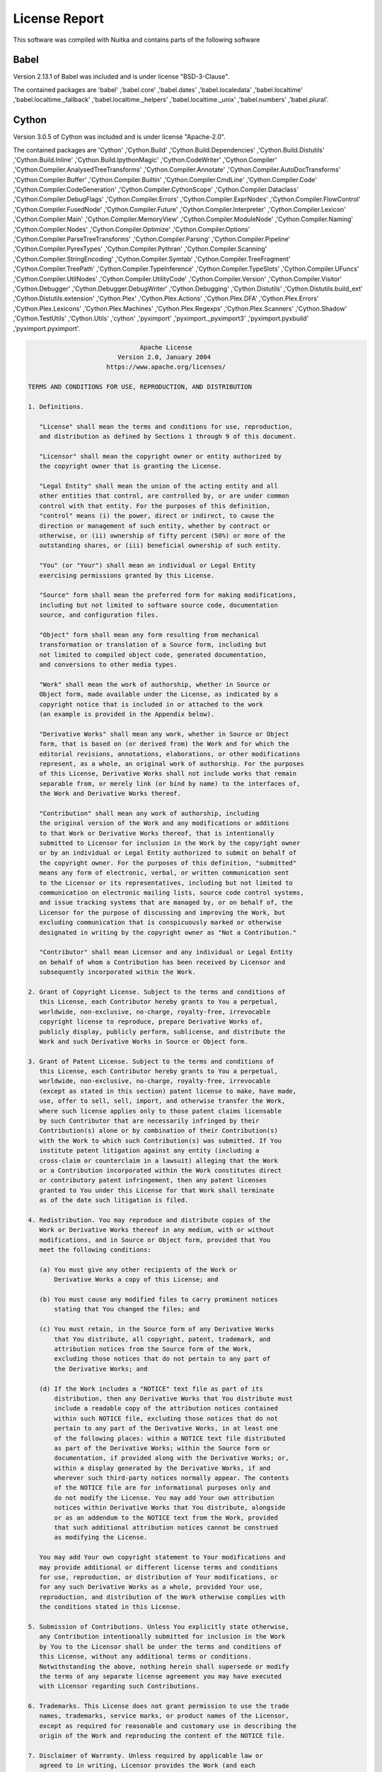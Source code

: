 
License Report
--------------

This software was compiled with Nuitka and contains parts of the following software


Babel
=========================================

Version 2.13.1 of Babel was included and is
under license "BSD-3-Clause".

The contained packages are 'babel' ,'babel.core' ,'babel.dates' ,'babel.localedata' ,'babel.localtime' ,'babel.localtime._fallback' ,'babel.localtime._helpers' ,'babel.localtime._unix' ,'babel.numbers' ,'babel.plural'.



Cython
=========================================

Version 3.0.5 of Cython was included and is
under license "Apache-2.0".

The contained packages are 'Cython' ,'Cython.Build' ,'Cython.Build.Dependencies' ,'Cython.Build.Distutils' ,'Cython.Build.Inline' ,'Cython.Build.IpythonMagic' ,'Cython.CodeWriter' ,'Cython.Compiler' ,'Cython.Compiler.AnalysedTreeTransforms' ,'Cython.Compiler.Annotate' ,'Cython.Compiler.AutoDocTransforms' ,'Cython.Compiler.Buffer' ,'Cython.Compiler.Builtin' ,'Cython.Compiler.CmdLine' ,'Cython.Compiler.Code' ,'Cython.Compiler.CodeGeneration' ,'Cython.Compiler.CythonScope' ,'Cython.Compiler.Dataclass' ,'Cython.Compiler.DebugFlags' ,'Cython.Compiler.Errors' ,'Cython.Compiler.ExprNodes' ,'Cython.Compiler.FlowControl' ,'Cython.Compiler.FusedNode' ,'Cython.Compiler.Future' ,'Cython.Compiler.Interpreter' ,'Cython.Compiler.Lexicon' ,'Cython.Compiler.Main' ,'Cython.Compiler.MemoryView' ,'Cython.Compiler.ModuleNode' ,'Cython.Compiler.Naming' ,'Cython.Compiler.Nodes' ,'Cython.Compiler.Optimize' ,'Cython.Compiler.Options' ,'Cython.Compiler.ParseTreeTransforms' ,'Cython.Compiler.Parsing' ,'Cython.Compiler.Pipeline' ,'Cython.Compiler.PyrexTypes' ,'Cython.Compiler.Pythran' ,'Cython.Compiler.Scanning' ,'Cython.Compiler.StringEncoding' ,'Cython.Compiler.Symtab' ,'Cython.Compiler.TreeFragment' ,'Cython.Compiler.TreePath' ,'Cython.Compiler.TypeInference' ,'Cython.Compiler.TypeSlots' ,'Cython.Compiler.UFuncs' ,'Cython.Compiler.UtilNodes' ,'Cython.Compiler.UtilityCode' ,'Cython.Compiler.Version' ,'Cython.Compiler.Visitor' ,'Cython.Debugger' ,'Cython.Debugger.DebugWriter' ,'Cython.Debugging' ,'Cython.Distutils' ,'Cython.Distutils.build_ext' ,'Cython.Distutils.extension' ,'Cython.Plex' ,'Cython.Plex.Actions' ,'Cython.Plex.DFA' ,'Cython.Plex.Errors' ,'Cython.Plex.Lexicons' ,'Cython.Plex.Machines' ,'Cython.Plex.Regexps' ,'Cython.Plex.Scanners' ,'Cython.Shadow' ,'Cython.TestUtils' ,'Cython.Utils' ,'cython' ,'pyximport' ,'pyximport._pyximport3' ,'pyximport.pyxbuild' ,'pyximport.pyximport'.

.. code::

                                     Apache License
                               Version 2.0, January 2004
                            https://www.apache.org/licenses/

       TERMS AND CONDITIONS FOR USE, REPRODUCTION, AND DISTRIBUTION

       1. Definitions.

          "License" shall mean the terms and conditions for use, reproduction,
          and distribution as defined by Sections 1 through 9 of this document.

          "Licensor" shall mean the copyright owner or entity authorized by
          the copyright owner that is granting the License.

          "Legal Entity" shall mean the union of the acting entity and all
          other entities that control, are controlled by, or are under common
          control with that entity. For the purposes of this definition,
          "control" means (i) the power, direct or indirect, to cause the
          direction or management of such entity, whether by contract or
          otherwise, or (ii) ownership of fifty percent (50%) or more of the
          outstanding shares, or (iii) beneficial ownership of such entity.

          "You" (or "Your") shall mean an individual or Legal Entity
          exercising permissions granted by this License.

          "Source" form shall mean the preferred form for making modifications,
          including but not limited to software source code, documentation
          source, and configuration files.

          "Object" form shall mean any form resulting from mechanical
          transformation or translation of a Source form, including but
          not limited to compiled object code, generated documentation,
          and conversions to other media types.

          "Work" shall mean the work of authorship, whether in Source or
          Object form, made available under the License, as indicated by a
          copyright notice that is included in or attached to the work
          (an example is provided in the Appendix below).

          "Derivative Works" shall mean any work, whether in Source or Object
          form, that is based on (or derived from) the Work and for which the
          editorial revisions, annotations, elaborations, or other modifications
          represent, as a whole, an original work of authorship. For the purposes
          of this License, Derivative Works shall not include works that remain
          separable from, or merely link (or bind by name) to the interfaces of,
          the Work and Derivative Works thereof.

          "Contribution" shall mean any work of authorship, including
          the original version of the Work and any modifications or additions
          to that Work or Derivative Works thereof, that is intentionally
          submitted to Licensor for inclusion in the Work by the copyright owner
          or by an individual or Legal Entity authorized to submit on behalf of
          the copyright owner. For the purposes of this definition, "submitted"
          means any form of electronic, verbal, or written communication sent
          to the Licensor or its representatives, including but not limited to
          communication on electronic mailing lists, source code control systems,
          and issue tracking systems that are managed by, or on behalf of, the
          Licensor for the purpose of discussing and improving the Work, but
          excluding communication that is conspicuously marked or otherwise
          designated in writing by the copyright owner as "Not a Contribution."

          "Contributor" shall mean Licensor and any individual or Legal Entity
          on behalf of whom a Contribution has been received by Licensor and
          subsequently incorporated within the Work.

       2. Grant of Copyright License. Subject to the terms and conditions of
          this License, each Contributor hereby grants to You a perpetual,
          worldwide, non-exclusive, no-charge, royalty-free, irrevocable
          copyright license to reproduce, prepare Derivative Works of,
          publicly display, publicly perform, sublicense, and distribute the
          Work and such Derivative Works in Source or Object form.

       3. Grant of Patent License. Subject to the terms and conditions of
          this License, each Contributor hereby grants to You a perpetual,
          worldwide, non-exclusive, no-charge, royalty-free, irrevocable
          (except as stated in this section) patent license to make, have made,
          use, offer to sell, sell, import, and otherwise transfer the Work,
          where such license applies only to those patent claims licensable
          by such Contributor that are necessarily infringed by their
          Contribution(s) alone or by combination of their Contribution(s)
          with the Work to which such Contribution(s) was submitted. If You
          institute patent litigation against any entity (including a
          cross-claim or counterclaim in a lawsuit) alleging that the Work
          or a Contribution incorporated within the Work constitutes direct
          or contributory patent infringement, then any patent licenses
          granted to You under this License for that Work shall terminate
          as of the date such litigation is filed.

       4. Redistribution. You may reproduce and distribute copies of the
          Work or Derivative Works thereof in any medium, with or without
          modifications, and in Source or Object form, provided that You
          meet the following conditions:

          (a) You must give any other recipients of the Work or
              Derivative Works a copy of this License; and

          (b) You must cause any modified files to carry prominent notices
              stating that You changed the files; and

          (c) You must retain, in the Source form of any Derivative Works
              that You distribute, all copyright, patent, trademark, and
              attribution notices from the Source form of the Work,
              excluding those notices that do not pertain to any part of
              the Derivative Works; and

          (d) If the Work includes a "NOTICE" text file as part of its
              distribution, then any Derivative Works that You distribute must
              include a readable copy of the attribution notices contained
              within such NOTICE file, excluding those notices that do not
              pertain to any part of the Derivative Works, in at least one
              of the following places: within a NOTICE text file distributed
              as part of the Derivative Works; within the Source form or
              documentation, if provided along with the Derivative Works; or,
              within a display generated by the Derivative Works, if and
              wherever such third-party notices normally appear. The contents
              of the NOTICE file are for informational purposes only and
              do not modify the License. You may add Your own attribution
              notices within Derivative Works that You distribute, alongside
              or as an addendum to the NOTICE text from the Work, provided
              that such additional attribution notices cannot be construed
              as modifying the License.

          You may add Your own copyright statement to Your modifications and
          may provide additional or different license terms and conditions
          for use, reproduction, or distribution of Your modifications, or
          for any such Derivative Works as a whole, provided Your use,
          reproduction, and distribution of the Work otherwise complies with
          the conditions stated in this License.

       5. Submission of Contributions. Unless You explicitly state otherwise,
          any Contribution intentionally submitted for inclusion in the Work
          by You to the Licensor shall be under the terms and conditions of
          this License, without any additional terms or conditions.
          Notwithstanding the above, nothing herein shall supersede or modify
          the terms of any separate license agreement you may have executed
          with Licensor regarding such Contributions.

       6. Trademarks. This License does not grant permission to use the trade
          names, trademarks, service marks, or product names of the Licensor,
          except as required for reasonable and customary use in describing the
          origin of the Work and reproducing the content of the NOTICE file.

       7. Disclaimer of Warranty. Unless required by applicable law or
          agreed to in writing, Licensor provides the Work (and each
          Contributor provides its Contributions) on an "AS IS" BASIS,
          WITHOUT WARRANTIES OR CONDITIONS OF ANY KIND, either express or
          implied, including, without limitation, any warranties or conditions
          of TITLE, NON-INFRINGEMENT, MERCHANTABILITY, or FITNESS FOR A
          PARTICULAR PURPOSE. You are solely responsible for determining the
          appropriateness of using or redistributing the Work and assume any
          risks associated with Your exercise of permissions under this License.

       8. Limitation of Liability. In no event and under no legal theory,
          whether in tort (including negligence), contract, or otherwise,
          unless required by applicable law (such as deliberate and grossly
          negligent acts) or agreed to in writing, shall any Contributor be
          liable to You for damages, including any direct, indirect, special,
          incidental, or consequential damages of any character arising as a
          result of this License or out of the use or inability to use the
          Work (including but not limited to damages for loss of goodwill,
          work stoppage, computer failure or malfunction, or any and all
          other commercial damages or losses), even if such Contributor
          has been advised of the possibility of such damages.

       9. Accepting Warranty or Additional Liability. While redistributing
          the Work or Derivative Works thereof, You may choose to offer,
          and charge a fee for, acceptance of support, warranty, indemnity,
          or other liability obligations and/or rights consistent with this
          License. However, in accepting such obligations, You may act only
          on Your own behalf and on Your sole responsibility, not on behalf
          of any other Contributor, and only if You agree to indemnify,
          defend, and hold each Contributor harmless for any liability
          incurred by, or claims asserted against, such Contributor by reason
          of your accepting any such warranty or additional liability.

       END OF TERMS AND CONDITIONS



Jinja2
=========================================

Version 3.1.2 of Jinja2 was included and is
under license "BSD-3-Clause".

The contained packages are 'jinja2' ,'jinja2._identifier' ,'jinja2.async_utils' ,'jinja2.bccache' ,'jinja2.compiler' ,'jinja2.constants' ,'jinja2.debug' ,'jinja2.defaults' ,'jinja2.environment' ,'jinja2.exceptions' ,'jinja2.filters' ,'jinja2.idtracking' ,'jinja2.lexer' ,'jinja2.loaders' ,'jinja2.meta' ,'jinja2.nodes' ,'jinja2.optimizer' ,'jinja2.parser' ,'jinja2.runtime' ,'jinja2.tests' ,'jinja2.utils' ,'jinja2.visitor'.



MarkupSafe
=========================================

Version 2.1.3 of MarkupSafe was included and is
under license "BSD-3-Clause".

The contained packages are 'markupsafe' ,'markupsafe._native' ,'markupsafe._speedups'.



PyGObject
=========================================

Version 3.42.1 of PyGObject was included and is
under license "GNU LGPL".

The contained packages are 'gi' ,'gi._constants' ,'gi._error' ,'gi._gi' ,'gi._gtktemplate' ,'gi._option' ,'gi._ossighelper' ,'gi._propertyhelper' ,'gi._signalhelper' ,'gi.docstring' ,'gi.importer' ,'gi.module' ,'gi.overrides' ,'gi.overrides.GLib' ,'gi.overrides.GObject' ,'gi.overrides.Gdk' ,'gi.overrides.Gtk' ,'gi.repository' ,'gi.types'.



PyJWT
=========================================

Version 2.3.0 of PyJWT was included and is
under license "MIT".

The contained packages are 'jwt' ,'jwt.algorithms' ,'jwt.api_jwk' ,'jwt.api_jws' ,'jwt.api_jwt' ,'jwt.exceptions' ,'jwt.jwks_client' ,'jwt.utils'.



PyYAML
=========================================

Version 5.4.1 of PyYAML was included and is
under license "MIT".

The contained packages are 'yaml' ,'yaml._yaml' ,'yaml.composer' ,'yaml.constructor' ,'yaml.cyaml' ,'yaml.dumper' ,'yaml.emitter' ,'yaml.error' ,'yaml.events' ,'yaml.loader' ,'yaml.nodes' ,'yaml.parser' ,'yaml.reader' ,'yaml.representer' ,'yaml.resolver' ,'yaml.scanner' ,'yaml.serializer' ,'yaml.tokens'.



SecretStorage
=========================================

Version 3.3.1 of SecretStorage was included and is
under license "BSD 3-Clause License".

The contained packages are 'secretstorage' ,'secretstorage.collection' ,'secretstorage.defines' ,'secretstorage.dhcrypto' ,'secretstorage.exceptions' ,'secretstorage.item' ,'secretstorage.util'.



aiohttp
=========================================

Version 3.8.6 of aiohttp was included and is
under license "Apache 2".

The contained packages are 'aiohttp' ,'aiohttp._helpers' ,'aiohttp._http_parser' ,'aiohttp._http_writer' ,'aiohttp._websocket' ,'aiohttp.abc' ,'aiohttp.base_protocol' ,'aiohttp.client' ,'aiohttp.client_exceptions' ,'aiohttp.client_proto' ,'aiohttp.client_reqrep' ,'aiohttp.client_ws' ,'aiohttp.connector' ,'aiohttp.cookiejar' ,'aiohttp.formdata' ,'aiohttp.hdrs' ,'aiohttp.helpers' ,'aiohttp.http' ,'aiohttp.http_exceptions' ,'aiohttp.http_parser' ,'aiohttp.http_websocket' ,'aiohttp.http_writer' ,'aiohttp.locks' ,'aiohttp.log' ,'aiohttp.multipart' ,'aiohttp.payload' ,'aiohttp.payload_streamer' ,'aiohttp.resolver' ,'aiohttp.streams' ,'aiohttp.tcp_helpers' ,'aiohttp.tracing' ,'aiohttp.typedefs' ,'aiohttp.web' ,'aiohttp.web_app' ,'aiohttp.web_exceptions' ,'aiohttp.web_fileresponse' ,'aiohttp.web_log' ,'aiohttp.web_middlewares' ,'aiohttp.web_protocol' ,'aiohttp.web_request' ,'aiohttp.web_response' ,'aiohttp.web_routedef' ,'aiohttp.web_runner' ,'aiohttp.web_server' ,'aiohttp.web_urldispatcher' ,'aiohttp.web_ws' ,'aiohttp.worker'.

.. code::

       Copyright aio-libs contributors.

       Licensed under the Apache License, Version 2.0 (the "License");
       you may not use this file except in compliance with the License.
       You may obtain a copy of the License at

           http://www.apache.org/licenses/LICENSE-2.0

       Unless required by applicable law or agreed to in writing, software
       distributed under the License is distributed on an "AS IS" BASIS,
       WITHOUT WARRANTIES OR CONDITIONS OF ANY KIND, either express or implied.
       See the License for the specific language governing permissions and
       limitations under the License.



aiosignal
=========================================

Version 1.3.1 of aiosignal was included and is
under license "Apache 2.0".




async-timeout
=========================================

Version 4.0.3 of async-timeout was included and is
under license "Apache 2".

The contained package is 'async_timeout'.



attrs
=========================================

Version 23.1.0 of attrs was included and is
under license "MIT License".

The contained packages are 'attr' ,'attr._cmp' ,'attr._compat' ,'attr._config' ,'attr._funcs' ,'attr._make' ,'attr._next_gen' ,'attr._version_info' ,'attr.converters' ,'attr.exceptions' ,'attr.filters' ,'attr.setters' ,'attr.validators'.



bcrypt
=========================================

Version 3.2.0 of bcrypt was included and is
under license "Apache License, Version 2.0".

The contained packages are 'bcrypt' ,'bcrypt.__about__' ,'bcrypt._bcrypt'.



beautifulsoup4
=========================================

Version 4.12.2 of beautifulsoup4 was included and is
under license "MIT License".

The contained packages are 'bs4' ,'bs4.builder' ,'bs4.builder._html5lib' ,'bs4.builder._htmlparser' ,'bs4.builder._lxml' ,'bs4.css' ,'bs4.dammit' ,'bs4.element' ,'bs4.formatter'.



cchardet
=========================================

Version 2.1.7 of cchardet was included and is
under license "Mozilla Public License".

The contained packages are 'cchardet' ,'cchardet._cchardet' ,'cchardet.version'.



certifi
=========================================

Version 2023.7.22 of certifi was included and is
under license "MPL-2.0".

The contained packages are 'certifi' ,'certifi.core'.



chardet
=========================================

Version 4.0.0 of chardet was included and is
under license "LGPL".

The contained packages are 'chardet' ,'chardet.big5freq' ,'chardet.big5prober' ,'chardet.chardistribution' ,'chardet.charsetgroupprober' ,'chardet.charsetprober' ,'chardet.codingstatemachine' ,'chardet.cp949prober' ,'chardet.enums' ,'chardet.escprober' ,'chardet.escsm' ,'chardet.eucjpprober' ,'chardet.euckrfreq' ,'chardet.euckrprober' ,'chardet.euctwfreq' ,'chardet.euctwprober' ,'chardet.gb2312freq' ,'chardet.gb2312prober' ,'chardet.hebrewprober' ,'chardet.jisfreq' ,'chardet.jpcntx' ,'chardet.langbulgarianmodel' ,'chardet.langgreekmodel' ,'chardet.langhebrewmodel' ,'chardet.langrussianmodel' ,'chardet.langthaimodel' ,'chardet.langturkishmodel' ,'chardet.latin1prober' ,'chardet.mbcharsetprober' ,'chardet.mbcsgroupprober' ,'chardet.mbcssm' ,'chardet.sbcharsetprober' ,'chardet.sbcsgroupprober' ,'chardet.sjisprober' ,'chardet.universaldetector' ,'chardet.utf8prober' ,'chardet.version'.



charset-normalizer
=========================================

Version 3.3.2 of charset-normalizer was included and is
under license "MIT".

The contained packages are 'charset_normalizer' ,'charset_normalizer.api' ,'charset_normalizer.cd' ,'charset_normalizer.constant' ,'charset_normalizer.legacy' ,'charset_normalizer.md' ,'charset_normalizer.md__mypyc' ,'charset_normalizer.models' ,'charset_normalizer.utils' ,'charset_normalizer.version'.



colorama
=========================================

Version 0.4.6 of colorama was included and is
under license "BSD License".

The contained packages are 'colorama' ,'colorama.ansi' ,'colorama.ansitowin32' ,'colorama.initialise' ,'colorama.win32' ,'colorama.winterm'.



cryptography
=========================================

Version 3.4.8 of cryptography was included and is
under license "BSD or Apache License, Version 2.0".

The contained packages are 'cryptography' ,'cryptography.__about__' ,'cryptography.exceptions' ,'cryptography.hazmat' ,'cryptography.hazmat._der' ,'cryptography.hazmat._oid' ,'cryptography.hazmat._types' ,'cryptography.hazmat.backends' ,'cryptography.hazmat.backends.interfaces' ,'cryptography.hazmat.backends.openssl' ,'cryptography.hazmat.backends.openssl.aead' ,'cryptography.hazmat.backends.openssl.backend' ,'cryptography.hazmat.backends.openssl.ciphers' ,'cryptography.hazmat.backends.openssl.cmac' ,'cryptography.hazmat.backends.openssl.decode_asn1' ,'cryptography.hazmat.backends.openssl.dh' ,'cryptography.hazmat.backends.openssl.dsa' ,'cryptography.hazmat.backends.openssl.ec' ,'cryptography.hazmat.backends.openssl.ed25519' ,'cryptography.hazmat.backends.openssl.ed448' ,'cryptography.hazmat.backends.openssl.encode_asn1' ,'cryptography.hazmat.backends.openssl.hashes' ,'cryptography.hazmat.backends.openssl.hmac' ,'cryptography.hazmat.backends.openssl.ocsp' ,'cryptography.hazmat.backends.openssl.poly1305' ,'cryptography.hazmat.backends.openssl.rsa' ,'cryptography.hazmat.backends.openssl.utils' ,'cryptography.hazmat.backends.openssl.x25519' ,'cryptography.hazmat.backends.openssl.x448' ,'cryptography.hazmat.backends.openssl.x509' ,'cryptography.hazmat.bindings' ,'cryptography.hazmat.bindings._openssl' ,'cryptography.hazmat.bindings.openssl' ,'cryptography.hazmat.bindings.openssl._conditional' ,'cryptography.hazmat.bindings.openssl.binding' ,'cryptography.hazmat.primitives' ,'cryptography.hazmat.primitives._asymmetric' ,'cryptography.hazmat.primitives._cipheralgorithm' ,'cryptography.hazmat.primitives._serialization' ,'cryptography.hazmat.primitives.asymmetric' ,'cryptography.hazmat.primitives.asymmetric.dh' ,'cryptography.hazmat.primitives.asymmetric.dsa' ,'cryptography.hazmat.primitives.asymmetric.ec' ,'cryptography.hazmat.primitives.asymmetric.ed25519' ,'cryptography.hazmat.primitives.asymmetric.ed448' ,'cryptography.hazmat.primitives.asymmetric.padding' ,'cryptography.hazmat.primitives.asymmetric.rsa' ,'cryptography.hazmat.primitives.asymmetric.utils' ,'cryptography.hazmat.primitives.asymmetric.x25519' ,'cryptography.hazmat.primitives.asymmetric.x448' ,'cryptography.hazmat.primitives.ciphers' ,'cryptography.hazmat.primitives.ciphers.aead' ,'cryptography.hazmat.primitives.ciphers.algorithms' ,'cryptography.hazmat.primitives.ciphers.base' ,'cryptography.hazmat.primitives.ciphers.modes' ,'cryptography.hazmat.primitives.constant_time' ,'cryptography.hazmat.primitives.hashes' ,'cryptography.hazmat.primitives.kdf' ,'cryptography.hazmat.primitives.kdf.scrypt' ,'cryptography.hazmat.primitives.serialization' ,'cryptography.hazmat.primitives.serialization.base' ,'cryptography.hazmat.primitives.serialization.pkcs7' ,'cryptography.hazmat.primitives.serialization.ssh' ,'cryptography.utils' ,'cryptography.x509' ,'cryptography.x509.base' ,'cryptography.x509.certificate_transparency' ,'cryptography.x509.extensions' ,'cryptography.x509.general_name' ,'cryptography.x509.name' ,'cryptography.x509.ocsp' ,'cryptography.x509.oid'.



dbus-python
=========================================

Version 1.2.18 of dbus-python was included and is
under license "Expat (MIT/X11)".

The contained packages are '_dbus_bindings' ,'_dbus_glib_bindings' ,'dbus' ,'dbus._compat' ,'dbus._dbus' ,'dbus._expat_introspect_parser' ,'dbus.bus' ,'dbus.connection' ,'dbus.exceptions' ,'dbus.lowlevel' ,'dbus.mainloop' ,'dbus.mainloop.glib' ,'dbus.proxies' ,'dbus.types'.



dearpygui
=========================================

Version 1.11.1 of dearpygui was included and is
under license "MIT".

The contained packages are 'dearpygui' ,'dearpygui._dearpygui' ,'dearpygui.dearpygui'.



distro
=========================================

Version 1.7.0 of distro was included and is
under license "Apache License, Version 2.0".

The contained packages are 'distro' ,'distro.distro'.



docxcompose
=========================================

Version 1.4.0 of docxcompose was included and is
under license "MIT license".

The contained packages are 'docxcompose' ,'docxcompose.composer' ,'docxcompose.image' ,'docxcompose.properties' ,'docxcompose.utils'.



docxtpl
=========================================

Version 0.16.7 of docxtpl was included and is
under license "LGPL 2.1".

The contained packages are 'docxtpl' ,'docxtpl.inline_image' ,'docxtpl.listing' ,'docxtpl.richtext' ,'docxtpl.subdoc' ,'docxtpl.template'.

.. code::

                      GNU LESSER GENERAL PUBLIC LICENSE
                           Version 2.1, February 1999

     Copyright (C) 1991, 1999 Free Software Foundation, Inc.
     51 Franklin Street, Fifth Floor, Boston, MA  02110-1301  USA
     Everyone is permitted to copy and distribute verbatim copies
     of this license document, but changing it is not allowed.

    (This is the first released version of the Lesser GPL.  It also counts
     as the successor of the GNU Library Public License, version 2, hence
     the version number 2.1.)

                                Preamble

      The licenses for most software are designed to take away your
    freedom to share and change it.  By contrast, the GNU General Public
    Licenses are intended to guarantee your freedom to share and change
    free software--to make sure the software is free for all its users.

      This license, the Lesser General Public License, applies to some
    specially designated software packages--typically libraries--of the
    Free Software Foundation and other authors who decide to use it.  You
    can use it too, but we suggest you first think carefully about whether
    this license or the ordinary General Public License is the better
    strategy to use in any particular case, based on the explanations below.

      When we speak of free software, we are referring to freedom of use,
    not price.  Our General Public Licenses are designed to make sure that
    you have the freedom to distribute copies of free software (and charge
    for this service if you wish); that you receive source code or can get
    it if you want it; that you can change the software and use pieces of
    it in new free programs; and that you are informed that you can do
    these things.

      To protect your rights, we need to make restrictions that forbid
    distributors to deny you these rights or to ask you to surrender these
    rights.  These restrictions translate to certain responsibilities for
    you if you distribute copies of the library or if you modify it.

      For example, if you distribute copies of the library, whether gratis
    or for a fee, you must give the recipients all the rights that we gave
    you.  You must make sure that they, too, receive or can get the source
    code.  If you link other code with the library, you must provide
    complete object files to the recipients, so that they can relink them
    with the library after making changes to the library and recompiling
    it.  And you must show them these terms so they know their rights.

      We protect your rights with a two-step method: (1) we copyright the
    library, and (2) we offer you this license, which gives you legal
    permission to copy, distribute and/or modify the library.

      To protect each distributor, we want to make it very clear that
    there is no warranty for the free library.  Also, if the library is
    modified by someone else and passed on, the recipients should know
    that what they have is not the original version, so that the original
    author's reputation will not be affected by problems that might be
    introduced by others.

      Finally, software patents pose a constant threat to the existence of
    any free program.  We wish to make sure that a company cannot
    effectively restrict the users of a free program by obtaining a
    restrictive license from a patent holder.  Therefore, we insist that
    any patent license obtained for a version of the library must be
    consistent with the full freedom of use specified in this license.

      Most GNU software, including some libraries, is covered by the
    ordinary GNU General Public License.  This license, the GNU Lesser
    General Public License, applies to certain designated libraries, and
    is quite different from the ordinary General Public License.  We use
    this license for certain libraries in order to permit linking those
    libraries into non-free programs.

      When a program is linked with a library, whether statically or using
    a shared library, the combination of the two is legally speaking a
    combined work, a derivative of the original library.  The ordinary
    General Public License therefore permits such linking only if the
    entire combination fits its criteria of freedom.  The Lesser General
    Public License permits more lax criteria for linking other code with
    the library.

      We call this license the "Lesser" General Public License because it
    does Less to protect the user's freedom than the ordinary General
    Public License.  It also provides other free software developers Less
    of an advantage over competing non-free programs.  These disadvantages
    are the reason we use the ordinary General Public License for many
    libraries.  However, the Lesser license provides advantages in certain
    special circumstances.

      For example, on rare occasions, there may be a special need to
    encourage the widest possible use of a certain library, so that it becomes
    a de-facto standard.  To achieve this, non-free programs must be
    allowed to use the library.  A more frequent case is that a free
    library does the same job as widely used non-free libraries.  In this
    case, there is little to gain by limiting the free library to free
    software only, so we use the Lesser General Public License.

      In other cases, permission to use a particular library in non-free
    programs enables a greater number of people to use a large body of
    free software.  For example, permission to use the GNU C Library in
    non-free programs enables many more people to use the whole GNU
    operating system, as well as its variant, the GNU/Linux operating
    system.

      Although the Lesser General Public License is Less protective of the
    users' freedom, it does ensure that the user of a program that is
    linked with the Library has the freedom and the wherewithal to run
    that program using a modified version of the Library.

      The precise terms and conditions for copying, distribution and
    modification follow.  Pay close attention to the difference between a
    "work based on the library" and a "work that uses the library".  The
    former contains code derived from the library, whereas the latter must
    be combined with the library in order to run.

                      GNU LESSER GENERAL PUBLIC LICENSE
       TERMS AND CONDITIONS FOR COPYING, DISTRIBUTION AND MODIFICATION

      0. This License Agreement applies to any software library or other
    program which contains a notice placed by the copyright holder or
    other authorized party saying it may be distributed under the terms of
    this Lesser General Public License (also called "this License").
    Each licensee is addressed as "you".

      A "library" means a collection of software functions and/or data
    prepared so as to be conveniently linked with application programs
    (which use some of those functions and data) to form executables.

      The "Library", below, refers to any such software library or work
    which has been distributed under these terms.  A "work based on the
    Library" means either the Library or any derivative work under
    copyright law: that is to say, a work containing the Library or a
    portion of it, either verbatim or with modifications and/or translated
    straightforwardly into another language.  (Hereinafter, translation is
    included without limitation in the term "modification".)

      "Source code" for a work means the preferred form of the work for
    making modifications to it.  For a library, complete source code means
    all the source code for all modules it contains, plus any associated
    interface definition files, plus the scripts used to control compilation
    and installation of the library.

      Activities other than copying, distribution and modification are not
    covered by this License; they are outside its scope.  The act of
    running a program using the Library is not restricted, and output from
    such a program is covered only if its contents constitute a work based
    on the Library (independent of the use of the Library in a tool for
    writing it).  Whether that is true depends on what the Library does
    and what the program that uses the Library does.

      1. You may copy and distribute verbatim copies of the Library's
    complete source code as you receive it, in any medium, provided that
    you conspicuously and appropriately publish on each copy an
    appropriate copyright notice and disclaimer of warranty; keep intact
    all the notices that refer to this License and to the absence of any
    warranty; and distribute a copy of this License along with the
    Library.

      You may charge a fee for the physical act of transferring a copy,
    and you may at your option offer warranty protection in exchange for a
    fee.

      2. You may modify your copy or copies of the Library or any portion
    of it, thus forming a work based on the Library, and copy and
    distribute such modifications or work under the terms of Section 1
    above, provided that you also meet all of these conditions:

        a) The modified work must itself be a software library.

        b) You must cause the files modified to carry prominent notices
        stating that you changed the files and the date of any change.

        c) You must cause the whole of the work to be licensed at no
        charge to all third parties under the terms of this License.

        d) If a facility in the modified Library refers to a function or a
        table of data to be supplied by an application program that uses
        the facility, other than as an argument passed when the facility
        is invoked, then you must make a good faith effort to ensure that,
        in the event an application does not supply such function or
        table, the facility still operates, and performs whatever part of
        its purpose remains meaningful.

        (For example, a function in a library to compute square roots has
        a purpose that is entirely well-defined independent of the
        application.  Therefore, Subsection 2d requires that any
        application-supplied function or table used by this function must
        be optional: if the application does not supply it, the square
        root function must still compute square roots.)

    These requirements apply to the modified work as a whole.  If
    identifiable sections of that work are not derived from the Library,
    and can be reasonably considered independent and separate works in
    themselves, then this License, and its terms, do not apply to those
    sections when you distribute them as separate works.  But when you
    distribute the same sections as part of a whole which is a work based
    on the Library, the distribution of the whole must be on the terms of
    this License, whose permissions for other licensees extend to the
    entire whole, and thus to each and every part regardless of who wrote
    it.

    Thus, it is not the intent of this section to claim rights or contest
    your rights to work written entirely by you; rather, the intent is to
    exercise the right to control the distribution of derivative or
    collective works based on the Library.

    In addition, mere aggregation of another work not based on the Library
    with the Library (or with a work based on the Library) on a volume of
    a storage or distribution medium does not bring the other work under
    the scope of this License.

      3. You may opt to apply the terms of the ordinary GNU General Public
    License instead of this License to a given copy of the Library.  To do
    this, you must alter all the notices that refer to this License, so
    that they refer to the ordinary GNU General Public License, version 2,
    instead of to this License.  (If a newer version than version 2 of the
    ordinary GNU General Public License has appeared, then you can specify
    that version instead if you wish.)  Do not make any other change in
    these notices.

      Once this change is made in a given copy, it is irreversible for
    that copy, so the ordinary GNU General Public License applies to all
    subsequent copies and derivative works made from that copy.

      This option is useful when you wish to copy part of the code of
    the Library into a program that is not a library.

      4. You may copy and distribute the Library (or a portion or
    derivative of it, under Section 2) in object code or executable form
    under the terms of Sections 1 and 2 above provided that you accompany
    it with the complete corresponding machine-readable source code, which
    must be distributed under the terms of Sections 1 and 2 above on a
    medium customarily used for software interchange.

      If distribution of object code is made by offering access to copy
    from a designated place, then offering equivalent access to copy the
    source code from the same place satisfies the requirement to
    distribute the source code, even though third parties are not
    compelled to copy the source along with the object code.

      5. A program that contains no derivative of any portion of the
    Library, but is designed to work with the Library by being compiled or
    linked with it, is called a "work that uses the Library".  Such a
    work, in isolation, is not a derivative work of the Library, and
    therefore falls outside the scope of this License.

      However, linking a "work that uses the Library" with the Library
    creates an executable that is a derivative of the Library (because it
    contains portions of the Library), rather than a "work that uses the
    library".  The executable is therefore covered by this License.
    Section 6 states terms for distribution of such executables.

      When a "work that uses the Library" uses material from a header file
    that is part of the Library, the object code for the work may be a
    derivative work of the Library even though the source code is not.
    Whether this is true is especially significant if the work can be
    linked without the Library, or if the work is itself a library.  The
    threshold for this to be true is not precisely defined by law.

      If such an object file uses only numerical parameters, data
    structure layouts and accessors, and small macros and small inline
    functions (ten lines or less in length), then the use of the object
    file is unrestricted, regardless of whether it is legally a derivative
    work.  (Executables containing this object code plus portions of the
    Library will still fall under Section 6.)

      Otherwise, if the work is a derivative of the Library, you may
    distribute the object code for the work under the terms of Section 6.
    Any executables containing that work also fall under Section 6,
    whether or not they are linked directly with the Library itself.

      6. As an exception to the Sections above, you may also combine or
    link a "work that uses the Library" with the Library to produce a
    work containing portions of the Library, and distribute that work
    under terms of your choice, provided that the terms permit
    modification of the work for the customer's own use and reverse
    engineering for debugging such modifications.

      You must give prominent notice with each copy of the work that the
    Library is used in it and that the Library and its use are covered by
    this License.  You must supply a copy of this License.  If the work
    during execution displays copyright notices, you must include the
    copyright notice for the Library among them, as well as a reference
    directing the user to the copy of this License.  Also, you must do one
    of these things:

        a) Accompany the work with the complete corresponding
        machine-readable source code for the Library including whatever
        changes were used in the work (which must be distributed under
        Sections 1 and 2 above); and, if the work is an executable linked
        with the Library, with the complete machine-readable "work that
        uses the Library", as object code and/or source code, so that the
        user can modify the Library and then relink to produce a modified
        executable containing the modified Library.  (It is understood
        that the user who changes the contents of definitions files in the
        Library will not necessarily be able to recompile the application
        to use the modified definitions.)

        b) Use a suitable shared library mechanism for linking with the
        Library.  A suitable mechanism is one that (1) uses at run time a
        copy of the library already present on the user's computer system,
        rather than copying library functions into the executable, and (2)
        will operate properly with a modified version of the library, if
        the user installs one, as long as the modified version is
        interface-compatible with the version that the work was made with.

        c) Accompany the work with a written offer, valid for at
        least three years, to give the same user the materials
        specified in Subsection 6a, above, for a charge no more
        than the cost of performing this distribution.

        d) If distribution of the work is made by offering access to copy
        from a designated place, offer equivalent access to copy the above
        specified materials from the same place.

        e) Verify that the user has already received a copy of these
        materials or that you have already sent this user a copy.

      For an executable, the required form of the "work that uses the
    Library" must include any data and utility programs needed for
    reproducing the executable from it.  However, as a special exception,
    the materials to be distributed need not include anything that is
    normally distributed (in either source or binary form) with the major
    components (compiler, kernel, and so on) of the operating system on
    which the executable runs, unless that component itself accompanies
    the executable.

      It may happen that this requirement contradicts the license
    restrictions of other proprietary libraries that do not normally
    accompany the operating system.  Such a contradiction means you cannot
    use both them and the Library together in an executable that you
    distribute.

      7. You may place library facilities that are a work based on the
    Library side-by-side in a single library together with other library
    facilities not covered by this License, and distribute such a combined
    library, provided that the separate distribution of the work based on
    the Library and of the other library facilities is otherwise
    permitted, and provided that you do these two things:

        a) Accompany the combined library with a copy of the same work
        based on the Library, uncombined with any other library
        facilities.  This must be distributed under the terms of the
        Sections above.

        b) Give prominent notice with the combined library of the fact
        that part of it is a work based on the Library, and explaining
        where to find the accompanying uncombined form of the same work.

      8. You may not copy, modify, sublicense, link with, or distribute
    the Library except as expressly provided under this License.  Any
    attempt otherwise to copy, modify, sublicense, link with, or
    distribute the Library is void, and will automatically terminate your
    rights under this License.  However, parties who have received copies,
    or rights, from you under this License will not have their licenses
    terminated so long as such parties remain in full compliance.

      9. You are not required to accept this License, since you have not
    signed it.  However, nothing else grants you permission to modify or
    distribute the Library or its derivative works.  These actions are
    prohibited by law if you do not accept this License.  Therefore, by
    modifying or distributing the Library (or any work based on the
    Library), you indicate your acceptance of this License to do so, and
    all its terms and conditions for copying, distributing or modifying
    the Library or works based on it.

      10. Each time you redistribute the Library (or any work based on the
    Library), the recipient automatically receives a license from the
    original licensor to copy, distribute, link with or modify the Library
    subject to these terms and conditions.  You may not impose any further
    restrictions on the recipients' exercise of the rights granted herein.
    You are not responsible for enforcing compliance by third parties with
    this License.

      11. If, as a consequence of a court judgment or allegation of patent
    infringement or for any other reason (not limited to patent issues),
    conditions are imposed on you (whether by court order, agreement or
    otherwise) that contradict the conditions of this License, they do not
    excuse you from the conditions of this License.  If you cannot
    distribute so as to satisfy simultaneously your obligations under this
    License and any other pertinent obligations, then as a consequence you
    may not distribute the Library at all.  For example, if a patent
    license would not permit royalty-free redistribution of the Library by
    all those who receive copies directly or indirectly through you, then
    the only way you could satisfy both it and this License would be to
    refrain entirely from distribution of the Library.

    If any portion of this section is held invalid or unenforceable under any
    particular circumstance, the balance of the section is intended to apply,
    and the section as a whole is intended to apply in other circumstances.

    It is not the purpose of this section to induce you to infringe any
    patents or other property right claims or to contest validity of any
    such claims; this section has the sole purpose of protecting the
    integrity of the free software distribution system which is
    implemented by public license practices.  Many people have made
    generous contributions to the wide range of software distributed
    through that system in reliance on consistent application of that
    system; it is up to the author/donor to decide if he or she is willing
    to distribute software through any other system and a licensee cannot
    impose that choice.

    This section is intended to make thoroughly clear what is believed to
    be a consequence of the rest of this License.

      12. If the distribution and/or use of the Library is restricted in
    certain countries either by patents or by copyrighted interfaces, the
    original copyright holder who places the Library under this License may add
    an explicit geographical distribution limitation excluding those countries,
    so that distribution is permitted only in or among countries not thus
    excluded.  In such case, this License incorporates the limitation as if
    written in the body of this License.

      13. The Free Software Foundation may publish revised and/or new
    versions of the Lesser General Public License from time to time.
    Such new versions will be similar in spirit to the present version,
    but may differ in detail to address new problems or concerns.

    Each version is given a distinguishing version number.  If the Library
    specifies a version number of this License which applies to it and
    "any later version", you have the option of following the terms and
    conditions either of that version or of any later version published by
    the Free Software Foundation.  If the Library does not specify a
    license version number, you may choose any version ever published by
    the Free Software Foundation.

      14. If you wish to incorporate parts of the Library into other free
    programs whose distribution conditions are incompatible with these,
    write to the author to ask for permission.  For software which is
    copyrighted by the Free Software Foundation, write to the Free
    Software Foundation; we sometimes make exceptions for this.  Our
    decision will be guided by the two goals of preserving the free status
    of all derivatives of our free software and of promoting the sharing
    and reuse of software generally.

                                NO WARRANTY

      15. BECAUSE THE LIBRARY IS LICENSED FREE OF CHARGE, THERE IS NO
    WARRANTY FOR THE LIBRARY, TO THE EXTENT PERMITTED BY APPLICABLE LAW.
    EXCEPT WHEN OTHERWISE STATED IN WRITING THE COPYRIGHT HOLDERS AND/OR
    OTHER PARTIES PROVIDE THE LIBRARY "AS IS" WITHOUT WARRANTY OF ANY
    KIND, EITHER EXPRESSED OR IMPLIED, INCLUDING, BUT NOT LIMITED TO, THE
    IMPLIED WARRANTIES OF MERCHANTABILITY AND FITNESS FOR A PARTICULAR
    PURPOSE.  THE ENTIRE RISK AS TO THE QUALITY AND PERFORMANCE OF THE
    LIBRARY IS WITH YOU.  SHOULD THE LIBRARY PROVE DEFECTIVE, YOU ASSUME
    THE COST OF ALL NECESSARY SERVICING, REPAIR OR CORRECTION.

      16. IN NO EVENT UNLESS REQUIRED BY APPLICABLE LAW OR AGREED TO IN
    WRITING WILL ANY COPYRIGHT HOLDER, OR ANY OTHER PARTY WHO MAY MODIFY
    AND/OR REDISTRIBUTE THE LIBRARY AS PERMITTED ABOVE, BE LIABLE TO YOU
    FOR DAMAGES, INCLUDING ANY GENERAL, SPECIAL, INCIDENTAL OR
    CONSEQUENTIAL DAMAGES ARISING OUT OF THE USE OR INABILITY TO USE THE
    LIBRARY (INCLUDING BUT NOT LIMITED TO LOSS OF DATA OR DATA BEING
    RENDERED INACCURATE OR LOSSES SUSTAINED BY YOU OR THIRD PARTIES OR A
    FAILURE OF THE LIBRARY TO OPERATE WITH ANY OTHER SOFTWARE), EVEN IF
    SUCH HOLDER OR OTHER PARTY HAS BEEN ADVISED OF THE POSSIBILITY OF SUCH
    DAMAGES.

                         END OF TERMS AND CONDITIONS

               How to Apply These Terms to Your New Libraries

      If you develop a new library, and you want it to be of the greatest
    possible use to the public, we recommend making it free software that
    everyone can redistribute and change.  You can do so by permitting
    redistribution under these terms (or, alternatively, under the terms of the
    ordinary General Public License).

      To apply these terms, attach the following notices to the library.  It is
    safest to attach them to the start of each source file to most effectively
    convey the exclusion of warranty; and each file should have at least the
    "copyright" line and a pointer to where the full notice is found.

        {description}
        Copyright (C) {year} {fullname}

        This library is free software; you can redistribute it and/or
        modify it under the terms of the GNU Lesser General Public
        License as published by the Free Software Foundation; either
        version 2.1 of the License, or (at your option) any later version.

        This library is distributed in the hope that it will be useful,
        but WITHOUT ANY WARRANTY; without even the implied warranty of
        MERCHANTABILITY or FITNESS FOR A PARTICULAR PURPOSE.  See the GNU
        Lesser General Public License for more details.

        You should have received a copy of the GNU Lesser General Public
        License along with this library; if not, write to the Free Software
        Foundation, Inc., 51 Franklin Street, Fifth Floor, Boston, MA  02110-1301
        USA

    Also add information on how to contact you by electronic and paper mail.

    You should also get your employer (if you work as a programmer) or your
    school, if any, to sign a "copyright disclaimer" for the library, if
    necessary.  Here is a sample; alter the names:

      Yoyodyne, Inc., hereby disclaims all copyright interest in the
      library `Frob' (a library for tweaking knobs) written by James Random
      Hacker.

      {signature of Ty Coon}, 1 April 1990
      Ty Coon, President of Vice

    That's all there is to it!



frozenlist
=========================================

Version 1.4.0 of frozenlist was included and is
under license "Apache 2".

The contained packages are 'frozenlist' ,'frozenlist._frozenlist'.



geographiclib
=========================================

Version 2.0 of geographiclib was included and is
under license "MIT".

The contained packages are 'geographiclib' ,'geographiclib.accumulator' ,'geographiclib.constants' ,'geographiclib.geodesic' ,'geographiclib.geodesiccapability' ,'geographiclib.geodesicline' ,'geographiclib.geomath' ,'geographiclib.polygonarea'.



geopy
=========================================

Version 2.4.0 of geopy was included and is
under license "MIT".

The contained packages are 'geopy' ,'geopy.adapters' ,'geopy.compat' ,'geopy.distance' ,'geopy.exc' ,'geopy.extra' ,'geopy.extra.rate_limiter' ,'geopy.format' ,'geopy.geocoders' ,'geopy.geocoders.algolia' ,'geopy.geocoders.arcgis' ,'geopy.geocoders.azure' ,'geopy.geocoders.baidu' ,'geopy.geocoders.banfrance' ,'geopy.geocoders.base' ,'geopy.geocoders.bing' ,'geopy.geocoders.databc' ,'geopy.geocoders.dot_us' ,'geopy.geocoders.geocodeearth' ,'geopy.geocoders.geocodefarm' ,'geopy.geocoders.geocodio' ,'geopy.geocoders.geokeo' ,'geopy.geocoders.geolake' ,'geopy.geocoders.geonames' ,'geopy.geocoders.google' ,'geopy.geocoders.googlev3' ,'geopy.geocoders.here' ,'geopy.geocoders.ignfrance' ,'geopy.geocoders.mapbox' ,'geopy.geocoders.mapquest' ,'geopy.geocoders.maptiler' ,'geopy.geocoders.mapzen' ,'geopy.geocoders.nominatim' ,'geopy.geocoders.opencage' ,'geopy.geocoders.openmapquest' ,'geopy.geocoders.osm' ,'geopy.geocoders.pelias' ,'geopy.geocoders.photon' ,'geopy.geocoders.pickpoint' ,'geopy.geocoders.placefinder' ,'geopy.geocoders.smartystreets' ,'geopy.geocoders.tomtom' ,'geopy.geocoders.what3words' ,'geopy.geocoders.woosmap' ,'geopy.geocoders.yandex' ,'geopy.location' ,'geopy.point' ,'geopy.timezone' ,'geopy.units' ,'geopy.util'.



greenlet
=========================================

Version 3.0.0 of greenlet was included and is
under license "MIT License".

The contained packages are 'greenlet' ,'greenlet._greenlet'.



httplib2
=========================================

Version 0.20.2 of httplib2 was included and is
under license "MIT".

The contained packages are 'httplib2' ,'httplib2.auth' ,'httplib2.certs' ,'httplib2.error' ,'httplib2.iri2uri' ,'httplib2.socks'.



idna
=========================================

Version 3.4 of idna was included and is
under license "BSD License".

The contained packages are 'idna' ,'idna.core' ,'idna.idnadata' ,'idna.intranges' ,'idna.package_data' ,'idna.uts46data'.



importlib-metadata
=========================================

Version 4.6.4 of importlib-metadata was included and is
under license "Apache Software License".

The contained packages are 'importlib_metadata' ,'importlib_metadata._adapters' ,'importlib_metadata._collections' ,'importlib_metadata._compat' ,'importlib_metadata._functools' ,'importlib_metadata._itertools' ,'importlib_metadata._meta' ,'importlib_metadata._text'.



jeepney
=========================================

Version 0.7.1 of jeepney was included and is
under license "MIT License".

The contained packages are 'jeepney' ,'jeepney.auth' ,'jeepney.bus' ,'jeepney.bus_messages' ,'jeepney.fds' ,'jeepney.io' ,'jeepney.io.blocking' ,'jeepney.io.common' ,'jeepney.low_level' ,'jeepney.routing' ,'jeepney.wrappers'.



joblib
=========================================

Version 1.3.2 of joblib was included and is
under license "BSD 3-Clause".

The contained packages are 'joblib' ,'joblib._cloudpickle_wrapper' ,'joblib._dask' ,'joblib._memmapping_reducer' ,'joblib._multiprocessing_helpers' ,'joblib._parallel_backends' ,'joblib._store_backends' ,'joblib._utils' ,'joblib.backports' ,'joblib.compressor' ,'joblib.disk' ,'joblib.executor' ,'joblib.externals' ,'joblib.externals.cloudpickle' ,'joblib.externals.cloudpickle.cloudpickle' ,'joblib.externals.cloudpickle.cloudpickle_fast' ,'joblib.externals.cloudpickle.compat' ,'joblib.externals.loky' ,'joblib.externals.loky._base' ,'joblib.externals.loky.backend' ,'joblib.externals.loky.backend._posix_reduction' ,'joblib.externals.loky.backend.context' ,'joblib.externals.loky.backend.fork_exec' ,'joblib.externals.loky.backend.popen_loky_posix' ,'joblib.externals.loky.backend.process' ,'joblib.externals.loky.backend.queues' ,'joblib.externals.loky.backend.reduction' ,'joblib.externals.loky.backend.resource_tracker' ,'joblib.externals.loky.backend.spawn' ,'joblib.externals.loky.backend.synchronize' ,'joblib.externals.loky.backend.utils' ,'joblib.externals.loky.cloudpickle_wrapper' ,'joblib.externals.loky.initializers' ,'joblib.externals.loky.process_executor' ,'joblib.externals.loky.reusable_executor' ,'joblib.func_inspect' ,'joblib.hashing' ,'joblib.logger' ,'joblib.memory' ,'joblib.numpy_pickle' ,'joblib.numpy_pickle_compat' ,'joblib.numpy_pickle_utils' ,'joblib.parallel' ,'joblib.pool'.

.. code::

    BSD 3-Clause License

    Copyright (c) 2008-2021, The joblib developers.
    All rights reserved.

    Redistribution and use in source and binary forms, with or without
    modification, are permitted provided that the following conditions are met:

    * Redistributions of source code must retain the above copyright notice, this
      list of conditions and the following disclaimer.

    * Redistributions in binary form must reproduce the above copyright notice,
      this list of conditions and the following disclaimer in the documentation
      and/or other materials provided with the distribution.

    * Neither the name of the copyright holder nor the names of its
      contributors may be used to endorse or promote products derived from
      this software without specific prior written permission.

    THIS SOFTWARE IS PROVIDED BY THE COPYRIGHT HOLDERS AND CONTRIBUTORS "AS IS"
    AND ANY EXPRESS OR IMPLIED WARRANTIES, INCLUDING, BUT NOT LIMITED TO, THE
    IMPLIED WARRANTIES OF MERCHANTABILITY AND FITNESS FOR A PARTICULAR PURPOSE ARE
    DISCLAIMED. IN NO EVENT SHALL THE COPYRIGHT HOLDER OR CONTRIBUTORS BE LIABLE
    FOR ANY DIRECT, INDIRECT, INCIDENTAL, SPECIAL, EXEMPLARY, OR CONSEQUENTIAL
    DAMAGES (INCLUDING, BUT NOT LIMITED TO, PROCUREMENT OF SUBSTITUTE GOODS OR
    SERVICES; LOSS OF USE, DATA, OR PROFITS; OR BUSINESS INTERRUPTION) HOWEVER
    CAUSED AND ON ANY THEORY OF LIABILITY, WHETHER IN CONTRACT, STRICT LIABILITY,
    OR TORT (INCLUDING NEGLIGENCE OR OTHERWISE) ARISING IN ANY WAY OUT OF THE USE
    OF THIS SOFTWARE, EVEN IF ADVISED OF THE POSSIBILITY OF SUCH DAMAGE.



keyring
=========================================

Version 23.5.0 of keyring was included and is
under license "Python Software Foundation License".

The contained packages are 'keyring' ,'keyring.backend' ,'keyring.backends' ,'keyring.backends.OS_X' ,'keyring.backends.SecretService' ,'keyring.backends.Windows' ,'keyring.backends.chainer' ,'keyring.backends.fail' ,'keyring.backends.kwallet' ,'keyring.backends.libsecret' ,'keyring.backends.macOS' ,'keyring.backends.macOS.api' ,'keyring.backends.null' ,'keyring.core' ,'keyring.credentials' ,'keyring.errors' ,'keyring.util' ,'keyring.util.platform_' ,'keyring.util.properties'.



launchpadlib
=========================================

Version 1.10.16 of launchpadlib was included and is
under license "LGPL v3".

The contained packages are 'launchpadlib' ,'launchpadlib.credentials' ,'launchpadlib.launchpad' ,'launchpadlib.uris'.



lazr.restfulclient
=========================================

Version 0.14.4 of lazr.restfulclient was included and is
under license "LGPL v3".

The contained packages are 'lazr' ,'lazr.restfulclient' ,'lazr.restfulclient._browser' ,'lazr.restfulclient._json' ,'lazr.restfulclient.authorize' ,'lazr.restfulclient.authorize.oauth' ,'lazr.restfulclient.errors' ,'lazr.restfulclient.resource' ,'lazr.uri' ,'lazr.uri._uri'.



lazr.uri
=========================================

Version 1.0.6 of lazr.uri was included and is
under license "LGPL v3".

The contained packages are 'lazr' ,'lazr.restfulclient' ,'lazr.restfulclient._browser' ,'lazr.restfulclient._json' ,'lazr.restfulclient.authorize' ,'lazr.restfulclient.authorize.oauth' ,'lazr.restfulclient.errors' ,'lazr.restfulclient.resource' ,'lazr.uri' ,'lazr.uri._uri'.



lxml
=========================================

Version 4.9.3 of lxml was included and is
under license "BSD-3-Clause".

The contained packages are 'lxml' ,'lxml._elementpath' ,'lxml.builder' ,'lxml.etree' ,'lxml.objectify' ,'lxml.sax'.

.. code::

    Copyright (c) 2004 Infrae. All rights reserved.

    Redistribution and use in source and binary forms, with or without
    modification, are permitted provided that the following conditions are
    met:

      1. Redistributions of source code must retain the above copyright
         notice, this list of conditions and the following disclaimer.
       
      2. Redistributions in binary form must reproduce the above copyright
         notice, this list of conditions and the following disclaimer in
         the documentation and/or other materials provided with the
         distribution.

      3. Neither the name of Infrae nor the names of its contributors may
         be used to endorse or promote products derived from this software
         without specific prior written permission.

    THIS SOFTWARE IS PROVIDED BY THE COPYRIGHT HOLDERS AND CONTRIBUTORS
    "AS IS" AND ANY EXPRESS OR IMPLIED WARRANTIES, INCLUDING, BUT NOT
    LIMITED TO, THE IMPLIED WARRANTIES OF MERCHANTABILITY AND FITNESS FOR
    A PARTICULAR PURPOSE ARE DISCLAIMED. IN NO EVENT SHALL INFRAE OR
    CONTRIBUTORS BE LIABLE FOR ANY DIRECT, INDIRECT, INCIDENTAL, SPECIAL,
    EXEMPLARY, OR CONSEQUENTIAL DAMAGES (INCLUDING, BUT NOT LIMITED TO,
    PROCUREMENT OF SUBSTITUTE GOODS OR SERVICES; LOSS OF USE, DATA, OR
    PROFITS; OR BUSINESS INTERRUPTION) HOWEVER CAUSED AND ON ANY THEORY OF
    LIABILITY, WHETHER IN CONTRACT, STRICT LIABILITY, OR TORT (INCLUDING
    NEGLIGENCE OR OTHERWISE) ARISING IN ANY WAY OUT OF THE USE OF THIS
    SOFTWARE, EVEN IF ADVISED OF THE POSSIBILITY OF SUCH DAMAGE.



more-itertools
=========================================

Version 8.10.0 of more-itertools was included and is
under license "MIT".

The contained packages are 'more_itertools' ,'more_itertools.more' ,'more_itertools.recipes'.



multidict
=========================================

Version 6.0.4 of multidict was included and is
under license "Apache 2".

The contained packages are 'multidict' ,'multidict._abc' ,'multidict._compat' ,'multidict._multidict' ,'multidict._multidict_py'.



nltk
=========================================

Version 3.8.1 of nltk was included and is
under license "Apache License, Version 2.0".

The contained packages are 'nltk' ,'nltk.ccg' ,'nltk.ccg.api' ,'nltk.ccg.chart' ,'nltk.ccg.combinator' ,'nltk.ccg.lexicon' ,'nltk.ccg.logic' ,'nltk.chunk' ,'nltk.chunk.api' ,'nltk.chunk.regexp' ,'nltk.chunk.util' ,'nltk.classify' ,'nltk.classify.api' ,'nltk.classify.decisiontree' ,'nltk.classify.maxent' ,'nltk.classify.megam' ,'nltk.classify.naivebayes' ,'nltk.classify.positivenaivebayes' ,'nltk.classify.rte_classify' ,'nltk.classify.scikitlearn' ,'nltk.classify.senna' ,'nltk.classify.tadm' ,'nltk.classify.textcat' ,'nltk.classify.util' ,'nltk.classify.weka' ,'nltk.cluster' ,'nltk.cluster.api' ,'nltk.cluster.em' ,'nltk.cluster.gaac' ,'nltk.cluster.kmeans' ,'nltk.cluster.util' ,'nltk.collections' ,'nltk.collocations' ,'nltk.compat' ,'nltk.corpus' ,'nltk.corpus.reader' ,'nltk.corpus.reader.aligned' ,'nltk.corpus.reader.api' ,'nltk.corpus.reader.bcp47' ,'nltk.corpus.reader.bnc' ,'nltk.corpus.reader.bracket_parse' ,'nltk.corpus.reader.categorized_sents' ,'nltk.corpus.reader.chasen' ,'nltk.corpus.reader.childes' ,'nltk.corpus.reader.chunked' ,'nltk.corpus.reader.cmudict' ,'nltk.corpus.reader.comparative_sents' ,'nltk.corpus.reader.conll' ,'nltk.corpus.reader.crubadan' ,'nltk.corpus.reader.dependency' ,'nltk.corpus.reader.framenet' ,'nltk.corpus.reader.ieer' ,'nltk.corpus.reader.indian' ,'nltk.corpus.reader.ipipan' ,'nltk.corpus.reader.knbc' ,'nltk.corpus.reader.lin' ,'nltk.corpus.reader.mte' ,'nltk.corpus.reader.nkjp' ,'nltk.corpus.reader.nombank' ,'nltk.corpus.reader.nps_chat' ,'nltk.corpus.reader.opinion_lexicon' ,'nltk.corpus.reader.panlex_lite' ,'nltk.corpus.reader.panlex_swadesh' ,'nltk.corpus.reader.pl196x' ,'nltk.corpus.reader.plaintext' ,'nltk.corpus.reader.ppattach' ,'nltk.corpus.reader.propbank' ,'nltk.corpus.reader.pros_cons' ,'nltk.corpus.reader.reviews' ,'nltk.corpus.reader.rte' ,'nltk.corpus.reader.semcor' ,'nltk.corpus.reader.senseval' ,'nltk.corpus.reader.sentiwordnet' ,'nltk.corpus.reader.sinica_treebank' ,'nltk.corpus.reader.string_category' ,'nltk.corpus.reader.switchboard' ,'nltk.corpus.reader.tagged' ,'nltk.corpus.reader.timit' ,'nltk.corpus.reader.toolbox' ,'nltk.corpus.reader.twitter' ,'nltk.corpus.reader.udhr' ,'nltk.corpus.reader.util' ,'nltk.corpus.reader.verbnet' ,'nltk.corpus.reader.wordlist' ,'nltk.corpus.reader.wordnet' ,'nltk.corpus.reader.xmldocs' ,'nltk.corpus.reader.ycoe' ,'nltk.corpus.util' ,'nltk.data' ,'nltk.decorators' ,'nltk.downloader' ,'nltk.draw' ,'nltk.draw.cfg' ,'nltk.draw.dispersion' ,'nltk.draw.table' ,'nltk.draw.tree' ,'nltk.draw.util' ,'nltk.featstruct' ,'nltk.grammar' ,'nltk.help' ,'nltk.inference' ,'nltk.inference.api' ,'nltk.inference.discourse' ,'nltk.inference.mace' ,'nltk.inference.prover9' ,'nltk.inference.resolution' ,'nltk.inference.tableau' ,'nltk.internals' ,'nltk.jsontags' ,'nltk.lazyimport' ,'nltk.lm' ,'nltk.lm.api' ,'nltk.lm.counter' ,'nltk.lm.models' ,'nltk.lm.preprocessing' ,'nltk.lm.smoothing' ,'nltk.lm.util' ,'nltk.lm.vocabulary' ,'nltk.metrics' ,'nltk.metrics.agreement' ,'nltk.metrics.aline' ,'nltk.metrics.association' ,'nltk.metrics.confusionmatrix' ,'nltk.metrics.distance' ,'nltk.metrics.paice' ,'nltk.metrics.scores' ,'nltk.metrics.segmentation' ,'nltk.metrics.spearman' ,'nltk.misc' ,'nltk.misc.babelfish' ,'nltk.misc.chomsky' ,'nltk.misc.minimalset' ,'nltk.misc.wordfinder' ,'nltk.parse' ,'nltk.parse.api' ,'nltk.parse.bllip' ,'nltk.parse.chart' ,'nltk.parse.corenlp' ,'nltk.parse.dependencygraph' ,'nltk.parse.earleychart' ,'nltk.parse.evaluate' ,'nltk.parse.featurechart' ,'nltk.parse.malt' ,'nltk.parse.nonprojectivedependencyparser' ,'nltk.parse.pchart' ,'nltk.parse.projectivedependencyparser' ,'nltk.parse.recursivedescent' ,'nltk.parse.shiftreduce' ,'nltk.parse.transitionparser' ,'nltk.parse.util' ,'nltk.parse.viterbi' ,'nltk.probability' ,'nltk.sem' ,'nltk.sem.boxer' ,'nltk.sem.drt' ,'nltk.sem.evaluate' ,'nltk.sem.glue' ,'nltk.sem.lfg' ,'nltk.sem.linearlogic' ,'nltk.sem.logic' ,'nltk.sem.relextract' ,'nltk.sem.skolemize' ,'nltk.sem.util' ,'nltk.stem' ,'nltk.stem.api' ,'nltk.stem.arlstem' ,'nltk.stem.arlstem2' ,'nltk.stem.cistem' ,'nltk.stem.isri' ,'nltk.stem.lancaster' ,'nltk.stem.porter' ,'nltk.stem.regexp' ,'nltk.stem.rslp' ,'nltk.stem.snowball' ,'nltk.stem.util' ,'nltk.stem.wordnet' ,'nltk.tag' ,'nltk.tag.api' ,'nltk.tag.brill' ,'nltk.tag.brill_trainer' ,'nltk.tag.crf' ,'nltk.tag.hmm' ,'nltk.tag.hunpos' ,'nltk.tag.mapping' ,'nltk.tag.perceptron' ,'nltk.tag.senna' ,'nltk.tag.sequential' ,'nltk.tag.stanford' ,'nltk.tag.tnt' ,'nltk.tag.util' ,'nltk.tbl' ,'nltk.tbl.erroranalysis' ,'nltk.tbl.feature' ,'nltk.tbl.rule' ,'nltk.tbl.template' ,'nltk.text' ,'nltk.tokenize' ,'nltk.tokenize.api' ,'nltk.tokenize.casual' ,'nltk.tokenize.destructive' ,'nltk.tokenize.legality_principle' ,'nltk.tokenize.mwe' ,'nltk.tokenize.punkt' ,'nltk.tokenize.regexp' ,'nltk.tokenize.repp' ,'nltk.tokenize.sexpr' ,'nltk.tokenize.simple' ,'nltk.tokenize.sonority_sequencing' ,'nltk.tokenize.stanford_segmenter' ,'nltk.tokenize.texttiling' ,'nltk.tokenize.toktok' ,'nltk.tokenize.treebank' ,'nltk.tokenize.util' ,'nltk.toolbox' ,'nltk.translate' ,'nltk.translate.api' ,'nltk.translate.bleu_score' ,'nltk.translate.chrf_score' ,'nltk.translate.gale_church' ,'nltk.translate.gdfa' ,'nltk.translate.gleu_score' ,'nltk.translate.ibm1' ,'nltk.translate.ibm2' ,'nltk.translate.ibm3' ,'nltk.translate.ibm4' ,'nltk.translate.ibm5' ,'nltk.translate.ibm_model' ,'nltk.translate.meteor_score' ,'nltk.translate.metrics' ,'nltk.translate.nist_score' ,'nltk.translate.phrase_based' ,'nltk.translate.ribes_score' ,'nltk.translate.stack_decoder' ,'nltk.tree' ,'nltk.tree.immutable' ,'nltk.tree.parented' ,'nltk.tree.parsing' ,'nltk.tree.prettyprinter' ,'nltk.tree.probabilistic' ,'nltk.tree.transforms' ,'nltk.tree.tree' ,'nltk.treetransforms' ,'nltk.util' ,'nltk.wsd'.

.. code::

    
                                     Apache License
                               Version 2.0, January 2004
                            http://www.apache.org/licenses/

       TERMS AND CONDITIONS FOR USE, REPRODUCTION, AND DISTRIBUTION

       1. Definitions.

          "License" shall mean the terms and conditions for use, reproduction,
          and distribution as defined by Sections 1 through 9 of this document.

          "Licensor" shall mean the copyright owner or entity authorized by
          the copyright owner that is granting the License.

          "Legal Entity" shall mean the union of the acting entity and all
          other entities that control, are controlled by, or are under common
          control with that entity. For the purposes of this definition,
          "control" means (i) the power, direct or indirect, to cause the
          direction or management of such entity, whether by contract or
          otherwise, or (ii) ownership of fifty percent (50%) or more of the
          outstanding shares, or (iii) beneficial ownership of such entity.

          "You" (or "Your") shall mean an individual or Legal Entity
          exercising permissions granted by this License.

          "Source" form shall mean the preferred form for making modifications,
          including but not limited to software source code, documentation
          source, and configuration files.

          "Object" form shall mean any form resulting from mechanical
          transformation or translation of a Source form, including but
          not limited to compiled object code, generated documentation,
          and conversions to other media types.

          "Work" shall mean the work of authorship, whether in Source or
          Object form, made available under the License, as indicated by a
          copyright notice that is included in or attached to the work
          (an example is provided in the Appendix below).

          "Derivative Works" shall mean any work, whether in Source or Object
          form, that is based on (or derived from) the Work and for which the
          editorial revisions, annotations, elaborations, or other modifications
          represent, as a whole, an original work of authorship. For the purposes
          of this License, Derivative Works shall not include works that remain
          separable from, or merely link (or bind by name) to the interfaces of,
          the Work and Derivative Works thereof.

          "Contribution" shall mean any work of authorship, including
          the original version of the Work and any modifications or additions
          to that Work or Derivative Works thereof, that is intentionally
          submitted to Licensor for inclusion in the Work by the copyright owner
          or by an individual or Legal Entity authorized to submit on behalf of
          the copyright owner. For the purposes of this definition, "submitted"
          means any form of electronic, verbal, or written communication sent
          to the Licensor or its representatives, including but not limited to
          communication on electronic mailing lists, source code control systems,
          and issue tracking systems that are managed by, or on behalf of, the
          Licensor for the purpose of discussing and improving the Work, but
          excluding communication that is conspicuously marked or otherwise
          designated in writing by the copyright owner as "Not a Contribution."

          "Contributor" shall mean Licensor and any individual or Legal Entity
          on behalf of whom a Contribution has been received by Licensor and
          subsequently incorporated within the Work.

       2. Grant of Copyright License. Subject to the terms and conditions of
          this License, each Contributor hereby grants to You a perpetual,
          worldwide, non-exclusive, no-charge, royalty-free, irrevocable
          copyright license to reproduce, prepare Derivative Works of,
          publicly display, publicly perform, sublicense, and distribute the
          Work and such Derivative Works in Source or Object form.

       3. Grant of Patent License. Subject to the terms and conditions of
          this License, each Contributor hereby grants to You a perpetual,
          worldwide, non-exclusive, no-charge, royalty-free, irrevocable
          (except as stated in this section) patent license to make, have made,
          use, offer to sell, sell, import, and otherwise transfer the Work,
          where such license applies only to those patent claims licensable
          by such Contributor that are necessarily infringed by their
          Contribution(s) alone or by combination of their Contribution(s)
          with the Work to which such Contribution(s) was submitted. If You
          institute patent litigation against any entity (including a
          cross-claim or counterclaim in a lawsuit) alleging that the Work
          or a Contribution incorporated within the Work constitutes direct
          or contributory patent infringement, then any patent licenses
          granted to You under this License for that Work shall terminate
          as of the date such litigation is filed.

       4. Redistribution. You may reproduce and distribute copies of the
          Work or Derivative Works thereof in any medium, with or without
          modifications, and in Source or Object form, provided that You
          meet the following conditions:

          (a) You must give any other recipients of the Work or
              Derivative Works a copy of this License; and

          (b) You must cause any modified files to carry prominent notices
              stating that You changed the files; and

          (c) You must retain, in the Source form of any Derivative Works
              that You distribute, all copyright, patent, trademark, and
              attribution notices from the Source form of the Work,
              excluding those notices that do not pertain to any part of
              the Derivative Works; and

          (d) If the Work includes a "NOTICE" text file as part of its
              distribution, then any Derivative Works that You distribute must
              include a readable copy of the attribution notices contained
              within such NOTICE file, excluding those notices that do not
              pertain to any part of the Derivative Works, in at least one
              of the following places: within a NOTICE text file distributed
              as part of the Derivative Works; within the Source form or
              documentation, if provided along with the Derivative Works; or,
              within a display generated by the Derivative Works, if and
              wherever such third-party notices normally appear. The contents
              of the NOTICE file are for informational purposes only and
              do not modify the License. You may add Your own attribution
              notices within Derivative Works that You distribute, alongside
              or as an addendum to the NOTICE text from the Work, provided
              that such additional attribution notices cannot be construed
              as modifying the License.

          You may add Your own copyright statement to Your modifications and
          may provide additional or different license terms and conditions
          for use, reproduction, or distribution of Your modifications, or
          for any such Derivative Works as a whole, provided Your use,
          reproduction, and distribution of the Work otherwise complies with
          the conditions stated in this License.

       5. Submission of Contributions. Unless You explicitly state otherwise,
          any Contribution intentionally submitted for inclusion in the Work
          by You to the Licensor shall be under the terms and conditions of
          this License, without any additional terms or conditions.
          Notwithstanding the above, nothing herein shall supersede or modify
          the terms of any separate license agreement you may have executed
          with Licensor regarding such Contributions.

       6. Trademarks. This License does not grant permission to use the trade
          names, trademarks, service marks, or product names of the Licensor,
          except as required for reasonable and customary use in describing the
          origin of the Work and reproducing the content of the NOTICE file.

       7. Disclaimer of Warranty. Unless required by applicable law or
          agreed to in writing, Licensor provides the Work (and each
          Contributor provides its Contributions) on an "AS IS" BASIS,
          WITHOUT WARRANTIES OR CONDITIONS OF ANY KIND, either express or
          implied, including, without limitation, any warranties or conditions
          of TITLE, NON-INFRINGEMENT, MERCHANTABILITY, or FITNESS FOR A
          PARTICULAR PURPOSE. You are solely responsible for determining the
          appropriateness of using or redistributing the Work and assume any
          risks associated with Your exercise of permissions under this License.

       8. Limitation of Liability. In no event and under no legal theory,
          whether in tort (including negligence), contract, or otherwise,
          unless required by applicable law (such as deliberate and grossly
          negligent acts) or agreed to in writing, shall any Contributor be
          liable to You for damages, including any direct, indirect, special,
          incidental, or consequential damages of any character arising as a
          result of this License or out of the use or inability to use the
          Work (including but not limited to damages for loss of goodwill,
          work stoppage, computer failure or malfunction, or any and all
          other commercial damages or losses), even if such Contributor
          has been advised of the possibility of such damages.

       9. Accepting Warranty or Additional Liability. While redistributing
          the Work or Derivative Works thereof, You may choose to offer,
          and charge a fee for, acceptance of support, warranty, indemnity,
          or other liability obligations and/or rights consistent with this
          License. However, in accepting such obligations, You may act only
          on Your own behalf and on Your sole responsibility, not on behalf
          of any other Contributor, and only if You agree to indemnify,
          defend, and hold each Contributor harmless for any liability
          incurred by, or claims asserted against, such Contributor by reason
          of your accepting any such warranty or additional liability.

       END OF TERMS AND CONDITIONS

       APPENDIX: How to apply the Apache License to your work.

          To apply the Apache License to your work, attach the following
          boilerplate notice, with the fields enclosed by brackets "[]"
          replaced with your own identifying information. (Don't include
          the brackets!)  The text should be enclosed in the appropriate
          comment syntax for the file format. We also recommend that a
          file or class name and description of purpose be included on the
          same "printed page" as the copyright notice for easier
          identification within third-party archives.

       Copyright [yyyy] [name of copyright owner]

       Licensed under the Apache License, Version 2.0 (the "License");
       you may not use this file except in compliance with the License.
       You may obtain a copy of the License at

           http://www.apache.org/licenses/LICENSE-2.0

       Unless required by applicable law or agreed to in writing, software
       distributed under the License is distributed on an "AS IS" BASIS,
       WITHOUT WARRANTIES OR CONDITIONS OF ANY KIND, either express or implied.
       See the License for the specific language governing permissions and
       limitations under the License.



oauthlib
=========================================

Version 3.2.0 of oauthlib was included and is
under license "BSD".

The contained packages are 'oauthlib' ,'oauthlib.common' ,'oauthlib.oauth1' ,'oauthlib.oauth1.rfc5849' ,'oauthlib.oauth1.rfc5849.endpoints' ,'oauthlib.oauth1.rfc5849.endpoints.access_token' ,'oauthlib.oauth1.rfc5849.endpoints.authorization' ,'oauthlib.oauth1.rfc5849.endpoints.base' ,'oauthlib.oauth1.rfc5849.endpoints.pre_configured' ,'oauthlib.oauth1.rfc5849.endpoints.request_token' ,'oauthlib.oauth1.rfc5849.endpoints.resource' ,'oauthlib.oauth1.rfc5849.endpoints.signature_only' ,'oauthlib.oauth1.rfc5849.errors' ,'oauthlib.oauth1.rfc5849.parameters' ,'oauthlib.oauth1.rfc5849.request_validator' ,'oauthlib.oauth1.rfc5849.signature' ,'oauthlib.oauth1.rfc5849.utils'.



playwright
=========================================

Version 1.39.0 of playwright was included and is
under license "Apache-2.0".

The contained packages are 'playwright' ,'playwright.__main__' ,'playwright._impl' ,'playwright._impl.__pyinstaller' ,'playwright._impl.__pyinstaller.hook-playwright.async_api' ,'playwright._impl.__pyinstaller.hook-playwright.sync_api' ,'playwright._impl._accessibility' ,'playwright._impl._api_structures' ,'playwright._impl._api_types' ,'playwright._impl._artifact' ,'playwright._impl._assertions' ,'playwright._impl._async_base' ,'playwright._impl._browser' ,'playwright._impl._browser_context' ,'playwright._impl._browser_type' ,'playwright._impl._cdp_session' ,'playwright._impl._connection' ,'playwright._impl._console_message' ,'playwright._impl._dialog' ,'playwright._impl._download' ,'playwright._impl._driver' ,'playwright._impl._element_handle' ,'playwright._impl._event_context_manager' ,'playwright._impl._fetch' ,'playwright._impl._file_chooser' ,'playwright._impl._frame' ,'playwright._impl._har_router' ,'playwright._impl._helper' ,'playwright._impl._impl_to_api_mapping' ,'playwright._impl._input' ,'playwright._impl._js_handle' ,'playwright._impl._json_pipe' ,'playwright._impl._local_utils' ,'playwright._impl._locator' ,'playwright._impl._map' ,'playwright._impl._network' ,'playwright._impl._object_factory' ,'playwright._impl._page' ,'playwright._impl._path_utils' ,'playwright._impl._playwright' ,'playwright._impl._selectors' ,'playwright._impl._set_input_files_helpers' ,'playwright._impl._str_utils' ,'playwright._impl._stream' ,'playwright._impl._sync_base' ,'playwright._impl._tracing' ,'playwright._impl._transport' ,'playwright._impl._video' ,'playwright._impl._wait_helper' ,'playwright._impl._web_error' ,'playwright._impl._writable_stream' ,'playwright._repo_version' ,'playwright.async_api' ,'playwright.async_api._context_manager' ,'playwright.async_api._generated' ,'playwright.sync_api' ,'playwright.sync_api._context_manager' ,'playwright.sync_api._generated'.



protobuf
=========================================

Version 3.12.4 of protobuf was included and is
under license "3-Clause BSD License".

The contained package is 'google'.



pyee
=========================================

Version 11.0.1 of pyee was included and is
under license "MIT".

The contained packages are 'pyee' ,'pyee.asyncio' ,'pyee.base' ,'pyee.executor' ,'pyee.trio' ,'pyee.twisted'.



pyparsing
=========================================

Version 2.4.7 of pyparsing was included and is
under license "MIT License".




python-apt
=========================================

Version 2.4.0+ubuntu3 of python-apt was included and is
under license "GNU GPL".

The contained packages are 'apt' ,'apt.cache' ,'apt.cdrom' ,'apt.package' ,'apt.progress' ,'apt.progress.base' ,'apt.progress.text' ,'apt_pkg'.



python-docx
=========================================

Version 1.1.0 of python-docx was included and is
under license "MIT".

The contained packages are 'docx' ,'docx.api' ,'docx.blkcntnr' ,'docx.dml' ,'docx.dml.color' ,'docx.document' ,'docx.drawing' ,'docx.enum' ,'docx.enum.base' ,'docx.enum.dml' ,'docx.enum.section' ,'docx.enum.shape' ,'docx.enum.style' ,'docx.enum.table' ,'docx.enum.text' ,'docx.exceptions' ,'docx.image' ,'docx.image.bmp' ,'docx.image.constants' ,'docx.image.exceptions' ,'docx.image.gif' ,'docx.image.helpers' ,'docx.image.image' ,'docx.image.jpeg' ,'docx.image.png' ,'docx.image.tiff' ,'docx.opc' ,'docx.opc.constants' ,'docx.opc.coreprops' ,'docx.opc.exceptions' ,'docx.opc.oxml' ,'docx.opc.package' ,'docx.opc.packuri' ,'docx.opc.part' ,'docx.opc.parts' ,'docx.opc.parts.coreprops' ,'docx.opc.phys_pkg' ,'docx.opc.pkgreader' ,'docx.opc.pkgwriter' ,'docx.opc.rel' ,'docx.opc.shared' ,'docx.opc.spec' ,'docx.oxml' ,'docx.oxml.coreprops' ,'docx.oxml.document' ,'docx.oxml.drawing' ,'docx.oxml.exceptions' ,'docx.oxml.ns' ,'docx.oxml.numbering' ,'docx.oxml.parser' ,'docx.oxml.section' ,'docx.oxml.settings' ,'docx.oxml.shape' ,'docx.oxml.shared' ,'docx.oxml.simpletypes' ,'docx.oxml.styles' ,'docx.oxml.table' ,'docx.oxml.text' ,'docx.oxml.text.font' ,'docx.oxml.text.hyperlink' ,'docx.oxml.text.pagebreak' ,'docx.oxml.text.paragraph' ,'docx.oxml.text.parfmt' ,'docx.oxml.text.run' ,'docx.oxml.xmlchemy' ,'docx.package' ,'docx.parts' ,'docx.parts.document' ,'docx.parts.hdrftr' ,'docx.parts.image' ,'docx.parts.numbering' ,'docx.parts.settings' ,'docx.parts.story' ,'docx.parts.styles' ,'docx.section' ,'docx.settings' ,'docx.shape' ,'docx.shared' ,'docx.styles' ,'docx.styles.latent' ,'docx.styles.style' ,'docx.styles.styles' ,'docx.table' ,'docx.text' ,'docx.text.font' ,'docx.text.hyperlink' ,'docx.text.pagebreak' ,'docx.text.paragraph' ,'docx.text.parfmt' ,'docx.text.run' ,'docx.text.tabstops' ,'docx.types'.



pytz
=========================================

Version 2022.1 of pytz was included and is
under license "MIT".

The contained packages are 'pytz' ,'pytz.exceptions' ,'pytz.lazy' ,'pytz.tzfile' ,'pytz.tzinfo'.



readability
=========================================

Version 0.3.1 of readability was included and is
under license "Apache Software License".

The contained packages are 'readability' ,'readability.langdata'.

.. code::

    Copyright (C) 2001-2011 NLTK Project

    Licensed under the Apache License, Version 2.0 (the 'License');
    you may not use this file except in compliance with the License.
    You may obtain a copy of the License at

       http://www.apache.org/licenses/LICENSE-2.0

    Unless required by applicable law or agreed to in writing, software
    distributed under the License is distributed on an 'AS IS' BASIS,
    WITHOUT WARRANTIES OR CONDITIONS OF ANY KIND, either express or implied.
    See the License for the specific language governing permissions and
    limitations under the License.



regex
=========================================

Version 2023.10.3 of regex was included and is
under license "Apache Software License".

The contained packages are 'regex' ,'regex._regex' ,'regex._regex_core' ,'regex.regex'.

.. code::

    This work was derived from the 're' module of CPython 2.6 and CPython 3.1,
    copyright (c) 1998-2001 by Secret Labs AB and licensed under CNRI's Python 1.6
    license.

    All additions and alterations are licensed under the Apache 2.0 License.


                                     Apache License
                               Version 2.0, January 2004
                            http://www.apache.org/licenses/

       TERMS AND CONDITIONS FOR USE, REPRODUCTION, AND DISTRIBUTION

       1. Definitions.

          "License" shall mean the terms and conditions for use, reproduction,
          and distribution as defined by Sections 1 through 9 of this document.

          "Licensor" shall mean the copyright owner or entity authorized by
          the copyright owner that is granting the License.

          "Legal Entity" shall mean the union of the acting entity and all
          other entities that control, are controlled by, or are under common
          control with that entity. For the purposes of this definition,
          "control" means (i) the power, direct or indirect, to cause the
          direction or management of such entity, whether by contract or
          otherwise, or (ii) ownership of fifty percent (50%) or more of the
          outstanding shares, or (iii) beneficial ownership of such entity.

          "You" (or "Your") shall mean an individual or Legal Entity
          exercising permissions granted by this License.

          "Source" form shall mean the preferred form for making modifications,
          including but not limited to software source code, documentation
          source, and configuration files.

          "Object" form shall mean any form resulting from mechanical
          transformation or translation of a Source form, including but
          not limited to compiled object code, generated documentation,
          and conversions to other media types.

          "Work" shall mean the work of authorship, whether in Source or
          Object form, made available under the License, as indicated by a
          copyright notice that is included in or attached to the work
          (an example is provided in the Appendix below).

          "Derivative Works" shall mean any work, whether in Source or Object
          form, that is based on (or derived from) the Work and for which the
          editorial revisions, annotations, elaborations, or other modifications
          represent, as a whole, an original work of authorship. For the purposes
          of this License, Derivative Works shall not include works that remain
          separable from, or merely link (or bind by name) to the interfaces of,
          the Work and Derivative Works thereof.

          "Contribution" shall mean any work of authorship, including
          the original version of the Work and any modifications or additions
          to that Work or Derivative Works thereof, that is intentionally
          submitted to Licensor for inclusion in the Work by the copyright owner
          or by an individual or Legal Entity authorized to submit on behalf of
          the copyright owner. For the purposes of this definition, "submitted"
          means any form of electronic, verbal, or written communication sent
          to the Licensor or its representatives, including but not limited to
          communication on electronic mailing lists, source code control systems,
          and issue tracking systems that are managed by, or on behalf of, the
          Licensor for the purpose of discussing and improving the Work, but
          excluding communication that is conspicuously marked or otherwise
          designated in writing by the copyright owner as "Not a Contribution."

          "Contributor" shall mean Licensor and any individual or Legal Entity
          on behalf of whom a Contribution has been received by Licensor and
          subsequently incorporated within the Work.

       2. Grant of Copyright License. Subject to the terms and conditions of
          this License, each Contributor hereby grants to You a perpetual,
          worldwide, non-exclusive, no-charge, royalty-free, irrevocable
          copyright license to reproduce, prepare Derivative Works of,
          publicly display, publicly perform, sublicense, and distribute the
          Work and such Derivative Works in Source or Object form.

       3. Grant of Patent License. Subject to the terms and conditions of
          this License, each Contributor hereby grants to You a perpetual,
          worldwide, non-exclusive, no-charge, royalty-free, irrevocable
          (except as stated in this section) patent license to make, have made,
          use, offer to sell, sell, import, and otherwise transfer the Work,
          where such license applies only to those patent claims licensable
          by such Contributor that are necessarily infringed by their
          Contribution(s) alone or by combination of their Contribution(s)
          with the Work to which such Contribution(s) was submitted. If You
          institute patent litigation against any entity (including a
          cross-claim or counterclaim in a lawsuit) alleging that the Work
          or a Contribution incorporated within the Work constitutes direct
          or contributory patent infringement, then any patent licenses
          granted to You under this License for that Work shall terminate
          as of the date such litigation is filed.

       4. Redistribution. You may reproduce and distribute copies of the
          Work or Derivative Works thereof in any medium, with or without
          modifications, and in Source or Object form, provided that You
          meet the following conditions:

          (a) You must give any other recipients of the Work or
              Derivative Works a copy of this License; and

          (b) You must cause any modified files to carry prominent notices
              stating that You changed the files; and

          (c) You must retain, in the Source form of any Derivative Works
              that You distribute, all copyright, patent, trademark, and
              attribution notices from the Source form of the Work,
              excluding those notices that do not pertain to any part of
              the Derivative Works; and

          (d) If the Work includes a "NOTICE" text file as part of its
              distribution, then any Derivative Works that You distribute must
              include a readable copy of the attribution notices contained
              within such NOTICE file, excluding those notices that do not
              pertain to any part of the Derivative Works, in at least one
              of the following places: within a NOTICE text file distributed
              as part of the Derivative Works; within the Source form or
              documentation, if provided along with the Derivative Works; or,
              within a display generated by the Derivative Works, if and
              wherever such third-party notices normally appear. The contents
              of the NOTICE file are for informational purposes only and
              do not modify the License. You may add Your own attribution
              notices within Derivative Works that You distribute, alongside
              or as an addendum to the NOTICE text from the Work, provided
              that such additional attribution notices cannot be construed
              as modifying the License.

          You may add Your own copyright statement to Your modifications and
          may provide additional or different license terms and conditions
          for use, reproduction, or distribution of Your modifications, or
          for any such Derivative Works as a whole, provided Your use,
          reproduction, and distribution of the Work otherwise complies with
          the conditions stated in this License.

       5. Submission of Contributions. Unless You explicitly state otherwise,
          any Contribution intentionally submitted for inclusion in the Work
          by You to the Licensor shall be under the terms and conditions of
          this License, without any additional terms or conditions.
          Notwithstanding the above, nothing herein shall supersede or modify
          the terms of any separate license agreement you may have executed
          with Licensor regarding such Contributions.

       6. Trademarks. This License does not grant permission to use the trade
          names, trademarks, service marks, or product names of the Licensor,
          except as required for reasonable and customary use in describing the
          origin of the Work and reproducing the content of the NOTICE file.

       7. Disclaimer of Warranty. Unless required by applicable law or
          agreed to in writing, Licensor provides the Work (and each
          Contributor provides its Contributions) on an "AS IS" BASIS,
          WITHOUT WARRANTIES OR CONDITIONS OF ANY KIND, either express or
          implied, including, without limitation, any warranties or conditions
          of TITLE, NON-INFRINGEMENT, MERCHANTABILITY, or FITNESS FOR A
          PARTICULAR PURPOSE. You are solely responsible for determining the
          appropriateness of using or redistributing the Work and assume any
          risks associated with Your exercise of permissions under this License.

       8. Limitation of Liability. In no event and under no legal theory,
          whether in tort (including negligence), contract, or otherwise,
          unless required by applicable law (such as deliberate and grossly
          negligent acts) or agreed to in writing, shall any Contributor be
          liable to You for damages, including any direct, indirect, special,
          incidental, or consequential damages of any character arising as a
          result of this License or out of the use or inability to use the
          Work (including but not limited to damages for loss of goodwill,
          work stoppage, computer failure or malfunction, or any and all
          other commercial damages or losses), even if such Contributor
          has been advised of the possibility of such damages.

       9. Accepting Warranty or Additional Liability. While redistributing
          the Work or Derivative Works thereof, You may choose to offer,
          and charge a fee for, acceptance of support, warranty, indemnity,
          or other liability obligations and/or rights consistent with this
          License. However, in accepting such obligations, You may act only
          on Your own behalf and on Your sole responsibility, not on behalf
          of any other Contributor, and only if You agree to indemnify,
          defend, and hold each Contributor harmless for any liability
          incurred by, or claims asserted against, such Contributor by reason
          of your accepting any such warranty or additional liability.

       END OF TERMS AND CONDITIONS

       APPENDIX: How to apply the Apache License to your work.

          To apply the Apache License to your work, attach the following
          boilerplate notice, with the fields enclosed by brackets "[]"
          replaced with your own identifying information. (Don't include
          the brackets!)  The text should be enclosed in the appropriate
          comment syntax for the file format. We also recommend that a
          file or class name and description of purpose be included on the
          same "printed page" as the copyright notice for easier
          identification within third-party archives.

       Copyright 2020 Matthew Barnett

       Licensed under the Apache License, Version 2.0 (the "License");
       you may not use this file except in compliance with the License.
       You may obtain a copy of the License at

           http://www.apache.org/licenses/LICENSE-2.0

       Unless required by applicable law or agreed to in writing, software
       distributed under the License is distributed on an "AS IS" BASIS,
       WITHOUT WARRANTIES OR CONDITIONS OF ANY KIND, either express or implied.
       See the License for the specific language governing permissions and
       limitations under the License.



requests
=========================================

Version 2.31.0 of requests was included and is
under license "Apache 2.0".

The contained packages are 'requests' ,'requests.__version__' ,'requests._internal_utils' ,'requests.adapters' ,'requests.api' ,'requests.auth' ,'requests.certs' ,'requests.compat' ,'requests.cookies' ,'requests.exceptions' ,'requests.hooks' ,'requests.models' ,'requests.packages' ,'requests.sessions' ,'requests.status_codes' ,'requests.structures' ,'requests.utils'.



setuptools
=========================================

Version 59.6.0 of setuptools was included and is
under license "MIT License".

The contained packages are '_distutils_hack' ,'_distutils_hack.override' ,'pkg_resources' ,'pkg_resources._vendor' ,'pkg_resources._vendor.appdirs' ,'pkg_resources._vendor.packaging' ,'pkg_resources._vendor.packaging.__about__' ,'pkg_resources._vendor.packaging._manylinux' ,'pkg_resources._vendor.packaging._musllinux' ,'pkg_resources._vendor.packaging._structures' ,'pkg_resources._vendor.packaging.markers' ,'pkg_resources._vendor.packaging.requirements' ,'pkg_resources._vendor.packaging.specifiers' ,'pkg_resources._vendor.packaging.tags' ,'pkg_resources._vendor.packaging.utils' ,'pkg_resources._vendor.packaging.version' ,'pkg_resources._vendor.pyparsing' ,'pkg_resources.extern' ,'setuptools' ,'setuptools._deprecation_warning' ,'setuptools._imp' ,'setuptools._vendor' ,'setuptools._vendor.more_itertools' ,'setuptools._vendor.more_itertools.more' ,'setuptools._vendor.more_itertools.recipes' ,'setuptools._vendor.ordered_set' ,'setuptools._vendor.packaging' ,'setuptools._vendor.packaging.__about__' ,'setuptools._vendor.packaging._manylinux' ,'setuptools._vendor.packaging._musllinux' ,'setuptools._vendor.packaging._structures' ,'setuptools._vendor.packaging.markers' ,'setuptools._vendor.packaging.requirements' ,'setuptools._vendor.packaging.specifiers' ,'setuptools._vendor.packaging.tags' ,'setuptools._vendor.packaging.utils' ,'setuptools._vendor.packaging.version' ,'setuptools._vendor.pyparsing' ,'setuptools.command' ,'setuptools.command.bdist_egg' ,'setuptools.command.build_ext' ,'setuptools.command.egg_info' ,'setuptools.command.py36compat' ,'setuptools.command.sdist' ,'setuptools.command.setopt' ,'setuptools.config' ,'setuptools.depends' ,'setuptools.dist' ,'setuptools.extension' ,'setuptools.extern' ,'setuptools.glob' ,'setuptools.installer' ,'setuptools.monkey' ,'setuptools.py34compat' ,'setuptools.unicode_utils' ,'setuptools.version' ,'setuptools.wheel' ,'setuptools.windows_support'.



six
=========================================

Version 1.16.0 of six was included and is
under license "MIT".




soupsieve
=========================================

Version 2.5 of soupsieve was included and is
under license "MIT License".

The contained packages are 'soupsieve' ,'soupsieve.__meta__' ,'soupsieve.css_match' ,'soupsieve.css_parser' ,'soupsieve.css_types' ,'soupsieve.pretty' ,'soupsieve.util'.



tqdm
=========================================

Version 4.66.1 of tqdm was included and is
under license "MPL-2.0 AND MIT".

The contained packages are 'tqdm' ,'tqdm._dist_ver' ,'tqdm._monitor' ,'tqdm._tqdm_pandas' ,'tqdm.cli' ,'tqdm.gui' ,'tqdm.std' ,'tqdm.utils' ,'tqdm.version'.



typing_extensions
=========================================

Version 4.8.0 of typing_extensions was included and is
under license "Python Software Foundation License".




urllib3
=========================================

Version 2.1.0 of urllib3 was included and is
under license "MIT License".

The contained packages are 'urllib3' ,'urllib3._base_connection' ,'urllib3._collections' ,'urllib3._request_methods' ,'urllib3._version' ,'urllib3.connection' ,'urllib3.connectionpool' ,'urllib3.contrib' ,'urllib3.contrib._appengine_environ' ,'urllib3.contrib.appengine' ,'urllib3.contrib.pyopenssl' ,'urllib3.contrib.socks' ,'urllib3.exceptions' ,'urllib3.fields' ,'urllib3.filepost' ,'urllib3.packages' ,'urllib3.packages.ssl_match_hostname' ,'urllib3.packages.ssl_match_hostname._implementation' ,'urllib3.poolmanager' ,'urllib3.request' ,'urllib3.response' ,'urllib3.util' ,'urllib3.util.connection' ,'urllib3.util.proxy' ,'urllib3.util.queue' ,'urllib3.util.request' ,'urllib3.util.response' ,'urllib3.util.retry' ,'urllib3.util.ssl_' ,'urllib3.util.ssl_match_hostname' ,'urllib3.util.ssltransport' ,'urllib3.util.timeout' ,'urllib3.util.url' ,'urllib3.util.util' ,'urllib3.util.wait'.



wadllib
=========================================

Version 1.3.6 of wadllib was included and is
under license "LGPL v3".

The contained packages are 'wadllib' ,'wadllib.application' ,'wadllib.iso_strptime'.



xdialog
=========================================

Version 1.1.1.1 of xdialog was included and is
under license "MIT License".

The contained packages are 'xdialog' ,'xdialog.constants' ,'xdialog.mac_dialogs' ,'xdialog.test' ,'xdialog.tk_dialogs' ,'xdialog.windows_dialogs' ,'xdialog.windows_structs' ,'xdialog.zenity_dialogs'.



yarl
=========================================

Version 1.9.2 of yarl was included and is
under license "Apache-2.0".

The contained packages are 'yarl' ,'yarl._quoting' ,'yarl._quoting_c' ,'yarl._quoting_py' ,'yarl._url'.



zipp
=========================================

Version 1.0.0 of zipp was included and is
under license "MIT License".




zstandard
=========================================

Version 0.22.0 of zstandard was included and is
under license "BSD".

The contained packages are 'zstandard' ,'zstandard._cffi' ,'zstandard.backend_c' ,'zstandard.backend_cffi'.



